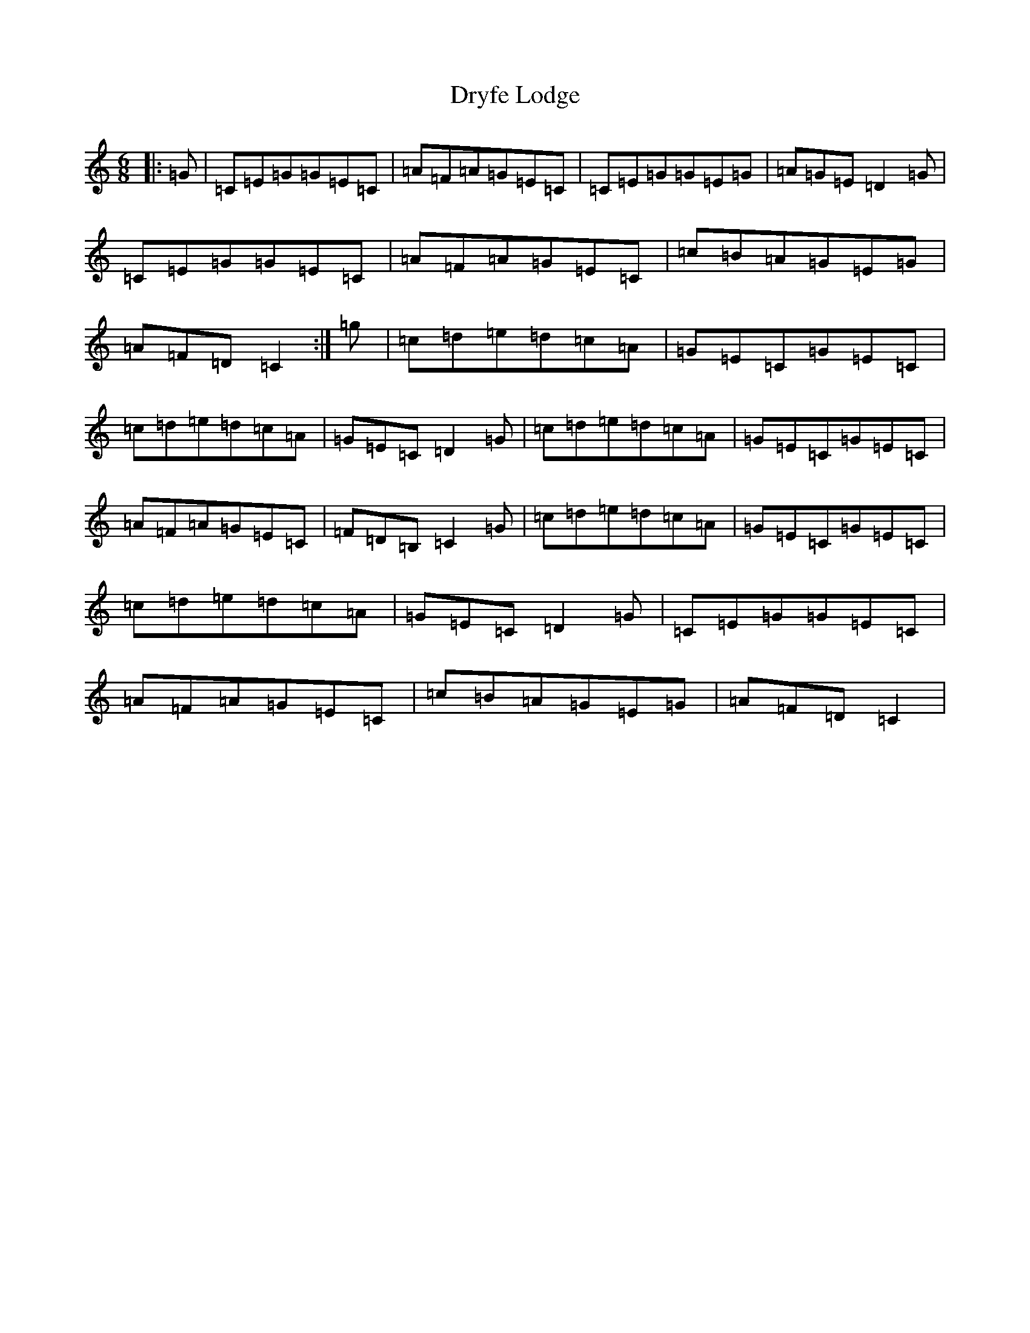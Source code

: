 X: 5724
T: Dryfe Lodge
S: https://thesession.org/tunes/11974#setting11974
R: jig
M:6/8
L:1/8
K: C Major
|:=G|=C=E=G=G=E=C|=A=F=A=G=E=C|=C=E=G=G=E=G|=A=G=E=D2=G|=C=E=G=G=E=C|=A=F=A=G=E=C|=c=B=A=G=E=G|=A=F=D=C2:|=g|=c=d=e=d=c=A|=G=E=C=G=E=C|=c=d=e=d=c=A|=G=E=C=D2=G|=c=d=e=d=c=A|=G=E=C=G=E=C|=A=F=A=G=E=C|=F=D=B,=C2=G|=c=d=e=d=c=A|=G=E=C=G=E=C|=c=d=e=d=c=A|=G=E=C=D2=G|=C=E=G=G=E=C|=A=F=A=G=E=C|=c=B=A=G=E=G|=A=F=D=C2|